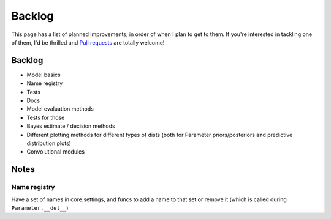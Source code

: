 Backlog
=======

This page has a list of planned improvements, in order of when I plan to get
to them.  If you're interested in tackling one of them, I'd be thrilled and
`Pull requests <https://github.com/brendanhasz/probflow/pulls>`_
are totally welcome!


Backlog
-------

* Model basics
* Name registry
* Tests
* Docs
* Model evaluation methods
* Tests for those
* Bayes estimate / decision methods
* Different plotting methods for different types of dists (both for Parameter
  priors/posteriors and predictive distribution plots)
* Convolutional modules


Notes
-----


Name registry
^^^^^^^^^^^^^

Have a set of names in core.settings, and funcs to add a name to that set or remove it (which is called during ``Parameter.__del__``)
